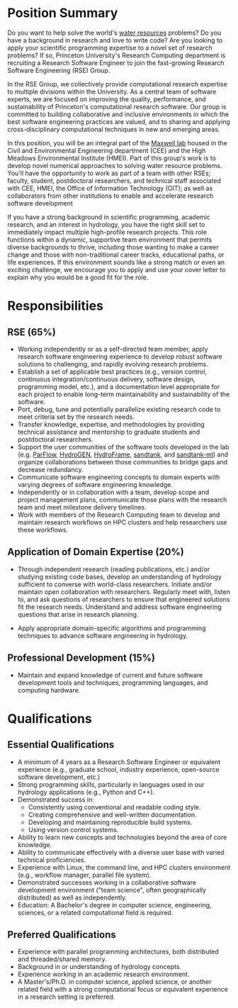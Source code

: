* Position Summary
Do you want to help solve the world's
[[https://vimeo.com/568645775][water resources]] problems? Do you have a
background in research and love to write code? Are you looking to apply
your scientific programming expertise to a novel set of research
problems? If so, Princeton University's Research Computing department is
recruiting a Research Software Engineer to join the fast-growing
Research Software Engineering (RSE) Group.

In the RSE Group, we collectively provide computational research
expertise to multiple divisions within the University. As a central team
of software experts, we are focused on improving the quality,
performance, and sustainability of Princeton's computational research
software. Our group is committed to building collaborative and inclusive
environments in which the best software engineering practices are
valued, and to sharing and applying cross-disciplinary computational
techniques in new and emerging areas.

In this position, you will be an integral part of the
[[http://maxwell.princeton.edu/#home][Maxwell lab]] housed in the Civil
and Environmental Engineering department (CEE) and the High Meadows
Environmental Institute (HMEI). Part of this group's work is to develop
novel numerical approaches to solving water resource problems. You'll
have the opportunity to work as part of a team with other RSEs; faculty,
student, postdoctoral researchers, and technical staff associated with
CEE, HMEI, the Office of Information Technology (OIT); as well as
collaborators from other institutions to enable and accelerate research
software development

If you have a strong background in scientific programming, academic
research, and an interest in hydrology, you have the right skill set to
immediately impact multiple high-profile research projects. This role
functions within a dynamic, supportive team environment that permits
diverse backgrounds to thrive, including those wanting to make a career
change and those with non-traditional career tracks, educational paths,
or life experiences. If this environment sounds like a strong match or
even an exciting challenge, we encourage you to apply and use your cover
letter to explain why you would be a good fit for the role.

* Responsibilities
** RSE (65%)
- Working independently or as a self-directed team member, apply
  research software engineering experience to develop robust software
  solutions to challenging, and rapidly evolving research problems.
- Establish a set of applicable best practices (e.g., version control,
  continuous integration/continuous delivery, software design,
  programming model, etc.), and a documentation level appropriate for
  each project to enable long-term maintainability and sustainability of
  the software.
- Port, debug, tune and potentially parallelize existing research code
  to meet criteria set by the research needs.
- Transfer knowledge, expertise, and methodologies by providing
  technical assistance and mentorship to graduate students and
  postdoctoral researchers.
- Support the user communities of the software tools developed in the
  lab (e.g. [[https://parflow.org/][ParFlow]],  [[https://vimeo.com/568645775][HydroGEN]], [[https://hydroframe.org/][HydroFrame]], [[https://sandtank.hydroframe.org/][sandtank]], and [[https://sandtank-ml.hydroframe.org/#/][sandtank-ml]]) and organize
  collaborations between those communities to bridge gaps and decrease
  redundancy.
- Communicate software engineering concepts to domain experts with
  varying degrees of software engineering knowledge.
- Independently or in collaboration with a team, develop scope and
  project management plans, communicate those plans with the research
  team and meet milestone delivery timelines.
- Work with members of the Research Computing team to develop and
  maintain research workflows on HPC clusters and help researchers use
  these workflows.

** Application of Domain Expertise (20%)
- Through independent research (reading publications, etc.) and/or
  studying existing code bases, develop an understanding of hydrology
  sufficient to converse with world-class researchers. Initiate and/or
  maintain open collaboration with researchers. Regularly meet with,
  listen to, and ask questions of researchers to ensure that engineered
  solutions fit the research needs. Understand and address software
  engineering questions that arise in research planning.

- Apply appropriate domain-specific algorithms and programming
  techniques to advance software engineering in hydrology.

** Professional Development (15%)
- Maintain and expand knowledge of current and future software
  development tools and techniques, programming languages, and computing
  hardware.

* Qualifications
** Essential Qualifications
- A minimum of 4 years as a Research Software Engineer or equivalent
  experience (e.g., graduate school, industry experience, open-source
  software development, etc.)
- Strong programming skills, particularly in languages used in our
  hydrology applications (e.g., Python and C++).
- Demonstrated success in:
  - Consistently using conventional and readable coding style.
  - Creating comprehensive and well-written documentation.
  - Developing and maintaining reproducible build systems.
  - Using version control systems.
- Ability to learn new concepts and technologies beyond the area of core
  knowledge.
- Ability to communicate effectively with a diverse user base with
  varied technical proficiencies.
- Experience with Linux, the command line, and HPC clusters environment
  (e.g., workflow manager, parallel file system).
- Demonstrated successes working in a collaborative software development
  environment ("team science", often geographically distributed) as well
  as independently.
- Education: A Bachelor's degree in computer science, engineering,
  sciences, or a related computational field is required.

** Preferred Qualifications
- Experience with parallel programming architectures, both distributed
  and threaded/shared memory.
- Background in or understanding of hydrology concepts.
- Experience working in an academic research environment.
- A Master's/Ph.D. in computer science, applied science, or another
  related field with a strong computational focus or equivalent
  experience in a research setting is preferred.

